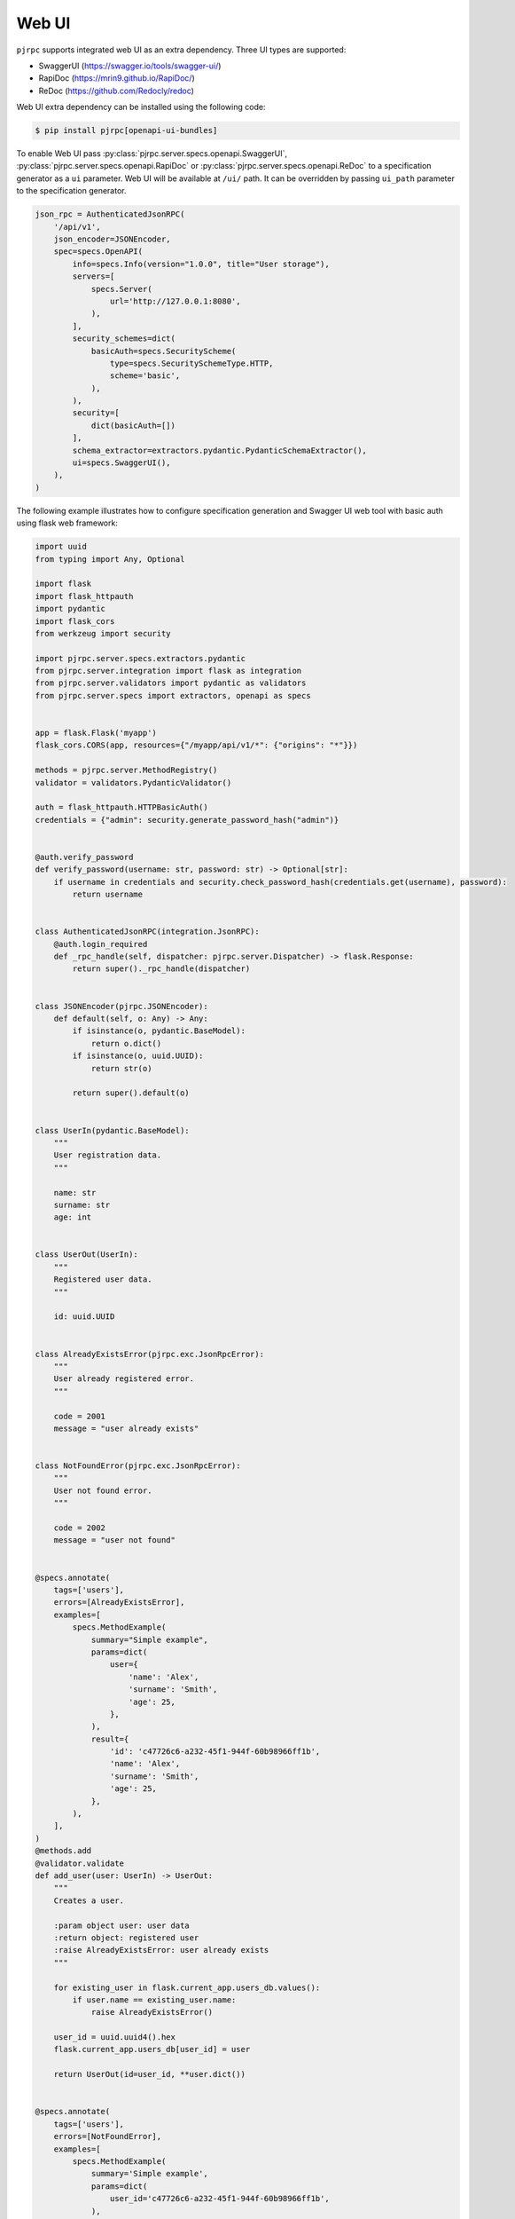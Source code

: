.. _webui:

Web UI
======

``pjrpc`` supports integrated web UI as an extra dependency. Three UI types are supported:

- SwaggerUI (`<https://swagger.io/tools/swagger-ui/>`_)
- RapiDoc (`<https://mrin9.github.io/RapiDoc/>`_)
- ReDoc (`<https://github.com/Redocly/redoc>`_)

Web UI extra dependency can be installed using the following code:

.. code-block:: console

    $ pip install pjrpc[openapi-ui-bundles]


To enable Web UI pass :py:class:`pjrpc.server.specs.openapi.SwaggerUI`, :py:class:`pjrpc.server.specs.openapi.RapiDoc` or
:py:class:`pjrpc.server.specs.openapi.ReDoc` to a specification generator as a ``ui`` parameter.
Web UI will be available at ``/ui/`` path.
It can be overridden by passing ``ui_path`` parameter to the specification generator.

.. code-block:: python

    json_rpc = AuthenticatedJsonRPC(
        '/api/v1',
        json_encoder=JSONEncoder,
        spec=specs.OpenAPI(
            info=specs.Info(version="1.0.0", title="User storage"),
            servers=[
                specs.Server(
                    url='http://127.0.0.1:8080',
                ),
            ],
            security_schemes=dict(
                basicAuth=specs.SecurityScheme(
                    type=specs.SecuritySchemeType.HTTP,
                    scheme='basic',
                ),
            ),
            security=[
                dict(basicAuth=[])
            ],
            schema_extractor=extractors.pydantic.PydanticSchemaExtractor(),
            ui=specs.SwaggerUI(),
        ),
    )


The following example illustrates how to configure specification generation and Swagger UI web tool with basic auth
using flask web framework:

.. code-block:: python

    import uuid
    from typing import Any, Optional

    import flask
    import flask_httpauth
    import pydantic
    import flask_cors
    from werkzeug import security

    import pjrpc.server.specs.extractors.pydantic
    from pjrpc.server.integration import flask as integration
    from pjrpc.server.validators import pydantic as validators
    from pjrpc.server.specs import extractors, openapi as specs


    app = flask.Flask('myapp')
    flask_cors.CORS(app, resources={"/myapp/api/v1/*": {"origins": "*"}})

    methods = pjrpc.server.MethodRegistry()
    validator = validators.PydanticValidator()

    auth = flask_httpauth.HTTPBasicAuth()
    credentials = {"admin": security.generate_password_hash("admin")}


    @auth.verify_password
    def verify_password(username: str, password: str) -> Optional[str]:
        if username in credentials and security.check_password_hash(credentials.get(username), password):
            return username


    class AuthenticatedJsonRPC(integration.JsonRPC):
        @auth.login_required
        def _rpc_handle(self, dispatcher: pjrpc.server.Dispatcher) -> flask.Response:
            return super()._rpc_handle(dispatcher)


    class JSONEncoder(pjrpc.JSONEncoder):
        def default(self, o: Any) -> Any:
            if isinstance(o, pydantic.BaseModel):
                return o.dict()
            if isinstance(o, uuid.UUID):
                return str(o)

            return super().default(o)


    class UserIn(pydantic.BaseModel):
        """
        User registration data.
        """

        name: str
        surname: str
        age: int


    class UserOut(UserIn):
        """
        Registered user data.
        """

        id: uuid.UUID


    class AlreadyExistsError(pjrpc.exc.JsonRpcError):
        """
        User already registered error.
        """

        code = 2001
        message = "user already exists"


    class NotFoundError(pjrpc.exc.JsonRpcError):
        """
        User not found error.
        """

        code = 2002
        message = "user not found"


    @specs.annotate(
        tags=['users'],
        errors=[AlreadyExistsError],
        examples=[
            specs.MethodExample(
                summary="Simple example",
                params=dict(
                    user={
                        'name': 'Alex',
                        'surname': 'Smith',
                        'age': 25,
                    },
                ),
                result={
                    'id': 'c47726c6-a232-45f1-944f-60b98966ff1b',
                    'name': 'Alex',
                    'surname': 'Smith',
                    'age': 25,
                },
            ),
        ],
    )
    @methods.add
    @validator.validate
    def add_user(user: UserIn) -> UserOut:
        """
        Creates a user.

        :param object user: user data
        :return object: registered user
        :raise AlreadyExistsError: user already exists
        """

        for existing_user in flask.current_app.users_db.values():
            if user.name == existing_user.name:
                raise AlreadyExistsError()

        user_id = uuid.uuid4().hex
        flask.current_app.users_db[user_id] = user

        return UserOut(id=user_id, **user.dict())


    @specs.annotate(
        tags=['users'],
        errors=[NotFoundError],
        examples=[
            specs.MethodExample(
                summary='Simple example',
                params=dict(
                    user_id='c47726c6-a232-45f1-944f-60b98966ff1b',
                ),
                result={
                     'id': 'c47726c6-a232-45f1-944f-60b98966ff1b',
                     'name': 'Alex',
                     'surname': 'Smith',
                     'age': 25,
                },
            ),
        ],
    )
    @methods.add
    @validator.validate
    def get_user(user_id: uuid.UUID) -> UserOut:
        """
        Returns a user.

        :param object user_id: user id
        :return object: registered user
        :raise NotFoundError: user not found
        """

        user = flask.current_app.users_db.get(user_id)
        if not user:
            raise NotFoundError()

        return UserOut(**user.dict())


    @specs.annotate(
        tags=['users'],
        errors=[NotFoundError],
        examples=[
            specs.MethodExample(
                summary='Simple example',
                params=dict(
                    user_id='c47726c6-a232-45f1-944f-60b98966ff1b',
                ),
                result=None,
            ),
        ],
    )
    @methods.add
    @validator.validate
    def delete_user(user_id: uuid.UUID) -> None:
        """
        Deletes a user.

        :param object user_id: user id
        :raise NotFoundError: user not found
        """

        user = flask.current_app.users_db.pop(user_id, None)
        if not user:
            raise NotFoundError()


    json_rpc = AuthenticatedJsonRPC(
        '/api/v1',
        json_encoder=JSONEncoder,
        spec=specs.OpenAPI(
            info=specs.Info(version="1.0.0", title="User storage"),
            servers=[
                specs.Server(
                    url='http://127.0.0.1:8080',
                ),
            ],
            security_schemes=dict(
                basicAuth=specs.SecurityScheme(
                    type=specs.SecuritySchemeType.HTTP,
                    scheme='basic',
                ),
            ),
            security=[
                dict(basicAuth=[])
            ],
            schema_extractor=extractors.pydantic.PydanticSchemaExtractor(),
            ui=specs.SwaggerUI(),
            # ui=specs.RapiDoc(),
            # ui=specs.ReDoc(),
        ),
    )
    json_rpc.dispatcher.add_methods(methods)

    app.users_db = {}

    myapp = flask.Blueprint('myapp', __name__, url_prefix='/myapp')
    json_rpc.init_app(myapp)

    app.register_blueprint(myapp)

    if __name__ == "__main__":
        app.run(port=8080)


Specification is available on http://localhost:8080/myapp/api/v1/openapi.json

Web UI is running on http://localhost:8080/myapp/api/v1/ui/

Swagger UI:
~~~~~~~~~~~

.. image:: ../_static/swagger-ui-screenshot.png
  :width: 1024
  :alt: OpenAPI full example

RapiDoc:
~~~~~~~~

.. image:: ../_static/rapidoc-screenshot.png
  :width: 1024
  :alt: OpenAPI cli example

ReDoc:
~~~~~~

.. image:: ../_static/redoc-screenshot.png
  :width: 1024
  :alt: OpenAPI method example
